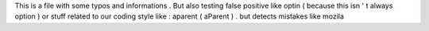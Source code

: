 This
is
a
file
with
some
typos
and
informations
.
But
also
testing
false
positive
like
optin
(
because
this
isn
'
t
always
option
)
or
stuff
related
to
our
coding
style
like
:
aparent
(
aParent
)
.
but
detects
mistakes
like
mozila
